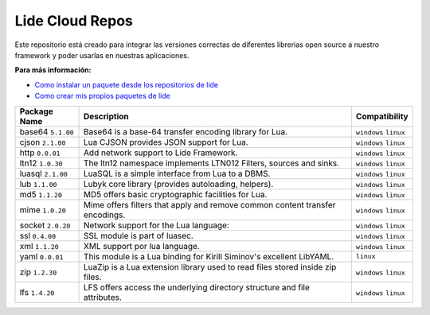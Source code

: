 Lide Cloud Repos
================

Este repositorio está creado para integrar las versiones correctas de diferentes 
librerias open source a nuestro framework y poder usarlas en nuestras aplicaciones.

**Para más información:**

- `Como instalar un paquete desde los repositorios de lide <https://github.com/dcanoh>`_
- `Como crear mis propios paquetes de lide <https://github.com/dcanoh>`_

=========================  ================================================================================  =========================
 Package Name                Description                                                                           Compatibility
=========================  ================================================================================  =========================
 base64   ``5.1.00``         Base64 is a base-64 transfer encoding library for Lua.                            ``windows`` ``linux``
 cjson    ``2.1.00``         Lua CJSON provides JSON support for Lua.                                          ``windows`` ``linux``
 http     ``0.0.01``         Add network support to Lide Framework.                                            ``windows`` ``linux``
 ltn12    ``1.0.30``         The ltn12 namespace implements LTN012 Filters, sources and sinks.                 ``windows`` ``linux``
 luasql   ``2.1.00``         LuaSQL is a simple interface from Lua to a DBMS.                                  ``windows`` ``linux``
 lub      ``1.1.00``         Lubyk core library (provides autoloading, helpers).                               ``windows`` ``linux``
 md5      ``1.1.20``         MD5 offers basic cryptographic facilities for Lua.                                ``windows`` ``linux``
 mime     ``1.0.20``         Mime offers filters that apply and remove common content transfer encodings.      ``windows`` ``linux``
 socket   ``2.0.20``         Network support for the Lua language:                                             ``windows`` ``linux``
 ssl      ``0.4.00``         SSL module is part of luasec.                                                     ``windows`` ``linux``
 xml      ``1.1.20``         XML support por lua language.                                                     ``windows`` ``linux``
 yaml     ``0.0.01``         This module is a Lua binding for Kirill Siminov's excellent LibYAML.              ``linux``
 zip      ``1.2.30``         LuaZip is a Lua extension library used to read files stored inside zip files.     ``windows`` ``linux``
 lfs      ``1.4.20``         LFS offers access the underlying directory structure and file attributes.		   ``windows`` ``linux``
=========================  ================================================================================  =========================